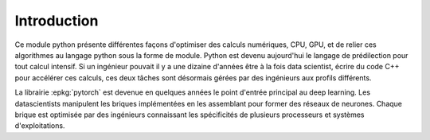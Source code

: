 
============
Introduction
============

Ce module python présente différentes façons d'optimiser des calculs
numériques, CPU, GPU, et de relier ces algorithmes au langage python
sous la forme de module. Python est devenu aujourd'hui le langage
de prédilection pour tout calcul intensif. Si un ingénieur pouvait
il y a une dizaine d'années être à la fois data scientist,
écrire du code C++ pour accélérer ces calculs, ces deux tâches
sont désormais gérées par des ingénieurs aux profils différents.

La librairie :epkg:`pytorch` est devenue en quelques années le point
d'entrée principal au deep learning. Les datascientists manipulent
les briques implémentées en les assemblant pour former des réseaux de
neurones. Chaque brique est optimisée par des ingénieurs connaissant
les spécificités de plusieurs processeurs et systèmes d'exploitations.
